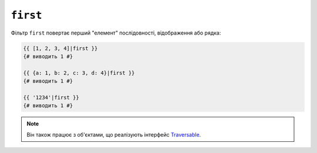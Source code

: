 ``first``
=========

Фільтр ``first`` повертає перший "елемент" послідовності, відображення або
рядка:

.. code-block:: twig

    {{ [1, 2, 3, 4]|first }}
    {# виводить 1 #}

    {{ {a: 1, b: 2, c: 3, d: 4}|first }}
    {# виводить 1 #}

    {{ '1234'|first }}
    {# виводить 1 #}

.. note::

    Він також працює з об'єктами, що реалізують інтерфейс `Traversable`_.

.. _`Traversable`: https://www.php.net/manual/en/class.traversable.php
